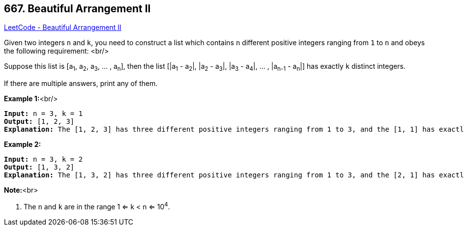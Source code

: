 == 667. Beautiful Arrangement II

https://leetcode.com/problems/beautiful-arrangement-ii/[LeetCode - Beautiful Arrangement II]


Given two integers `n` and `k`, you need to construct a list which contains `n` different positive integers ranging from `1` to `n` and obeys the following requirement: <br/>

Suppose this list is [a~1~, a~2~, a~3~, ... , a~n~], then the list [|a~1~ - a~2~|, |a~2~ - a~3~|, |a~3~ - a~4~|, ... , |a~n-1~ - a~n~|] has exactly `k` distinct integers.



If there are multiple answers, print any of them.


*Example 1:*<br/>
[subs="verbatim,quotes,macros"]
----
*Input:* n = 3, k = 1
*Output:* [1, 2, 3]
*Explanation:* The [1, 2, 3] has three different positive integers ranging from 1 to 3, and the [1, 1] has exactly 1 distinct integer: 1.
----


*Example 2:*


[subs="verbatim,quotes,macros"]
----
*Input:* n = 3, k = 2
*Output:* [1, 3, 2]
*Explanation:* The [1, 3, 2] has three different positive integers ranging from 1 to 3, and the [2, 1] has exactly 2 distinct integers: 1 and 2.
----


*Note:*<br>

. The `n` and `k` are in the range 1 <= k < n <= 10^4^.


